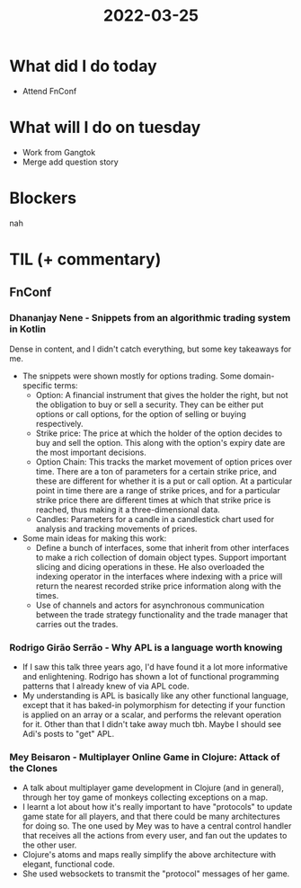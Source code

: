 #+TITLE: 2022-03-25

* What did I do today
- Attend FnConf
* What will I do on tuesday
- Work from Gangtok
- Merge add question story
* Blockers
nah
* TIL (+ commentary)
** FnConf
*** Dhananjay Nene - Snippets from an algorithmic trading system in Kotlin
Dense in content, and I didn't catch everything, but some key takeaways for me.
- The snippets were shown mostly for options trading. Some domain-specific terms:
  - Option: A financial instrument that gives the holder the right, but not the obligation to buy or sell a security. They can be either put options or call options, for the option of selling or buying respectively.
  - Strike price: The price at which the holder of the option decides to buy and sell the option. This along with the option's expiry date are the most important decisions.
  - Option Chain: This tracks the market movement of option prices over time. There are a ton of parameters for a certain strike price, and these are different for whether it is a put or call option. At a particular point in time there are a range of strike prices, and for a particular strike price there are different times at which that strike price is reached, thus making it a three-dimensional data.
  - Candles: Parameters for a candle in a candlestick chart used for analysis and tracking movements of prices.
- Some main ideas for making this work:
  - Define a bunch of interfaces, some that inherit from other interfaces to make a rich collection of domain object types. Support important slicing and dicing operations in these. He also overloaded the indexing operator in the interfaces where indexing with a price will return the nearest recorded strike price information along with the times.
  - Use of channels and actors for asynchronous communication between the trade strategy functionality and the trade manager that carries out the trades.
*** Rodrigo Girão Serrão - Why APL is a language worth knowing
- If I saw this talk three years ago, I'd have found it a lot more informative and enlightening. Rodrigo has shown a lot of functional programming patterns that I already knew of via APL code.
- My understanding is APL is basically like any other functional language, except that it has baked-in polymorphism for detecting if your function is applied on an array or a scalar, and performs the relevant operation for it. Other than that I didn't take away much tbh. Maybe I should see Adi's posts to "get" APL.
*** Mey Beisaron - Multiplayer Online Game in Clojure: Attack of the Clones
- A talk about multiplayer game development in Clojure (and in general), through her toy game of monkeys collecting exceptions on a map.
- I learnt a lot about how it's really important to have "protocols" to update game state for all players, and that there could be many architectures for doing so. The one used by Mey was to have a central control handler that receives all the actions from every user, and fan out the updates to the other user.
- Clojure's atoms and maps really simplify the above architecture with elegant, functional code.
- She used websockets to transmit the "protocol" messages of her game.
